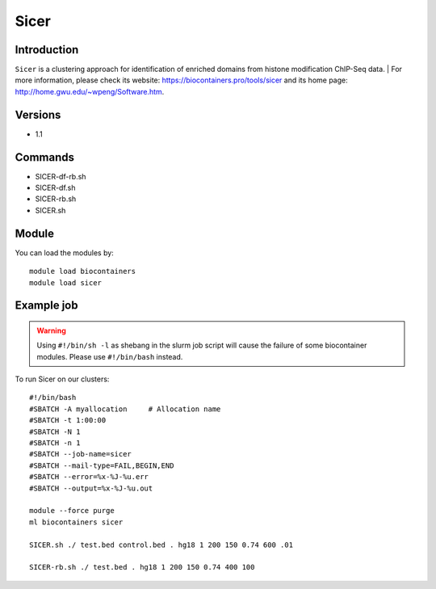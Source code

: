 .. _backbone-label:

Sicer
==============================

Introduction
~~~~~~~~
``Sicer`` is a clustering approach for identification of enriched domains from histone modification ChIP-Seq data. 
| For more information, please check its website: https://biocontainers.pro/tools/sicer and its home page: http://home.gwu.edu/~wpeng/Software.htm.

Versions
~~~~~~~~
- 1.1

Commands
~~~~~~~
- SICER-df-rb.sh
- SICER-df.sh
- SICER-rb.sh
- SICER.sh

Module
~~~~~~~~
You can load the modules by::
    
    module load biocontainers
    module load sicer

Example job
~~~~~
.. warning::
    Using ``#!/bin/sh -l`` as shebang in the slurm job script will cause the failure of some biocontainer modules. Please use ``#!/bin/bash`` instead.

To run Sicer on our clusters::

    #!/bin/bash
    #SBATCH -A myallocation     # Allocation name 
    #SBATCH -t 1:00:00
    #SBATCH -N 1
    #SBATCH -n 1
    #SBATCH --job-name=sicer
    #SBATCH --mail-type=FAIL,BEGIN,END
    #SBATCH --error=%x-%J-%u.err
    #SBATCH --output=%x-%J-%u.out

    module --force purge
    ml biocontainers sicer

    SICER.sh ./ test.bed control.bed . hg18 1 200 150 0.74 600 .01

    SICER-rb.sh ./ test.bed . hg18 1 200 150 0.74 400 100
